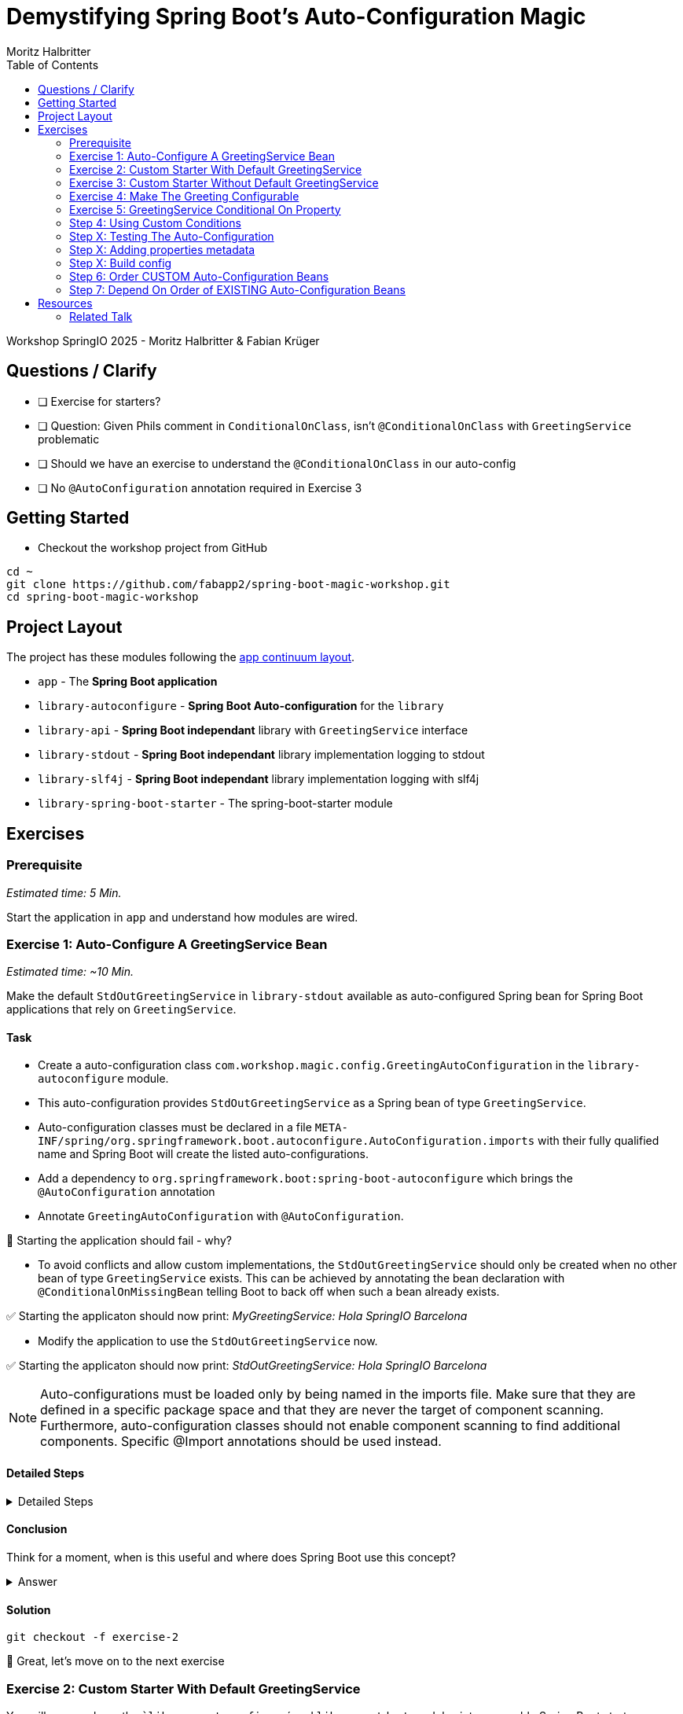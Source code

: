 = Demystifying Spring Boot’s Auto-Configuration Magic
:app:  app
:api: library-api
:auto-config: library-autoconfigure
:stdout: library-stdout
:slf4j: library-slf4j
:starter: library-spring-boot-starter
:author: Fabian Krüger
:author: Moritz Halbritter
:docdate: 025-04-21
:doctype: article
:toc:

Workshop SpringIO 2025 - Moritz Halbritter & Fabian Krüger

== Questions / Clarify
- [ ] Exercise for starters?
- [ ] Question: Given Phils comment in `ConditionalOnClass`, isn't `@ConditionalOnClass` with `GreetingService` problematic
- [ ] Should we have an exercise to understand the `@ConditionalOnClass` in our auto-config
- [ ] No `@AutoConfiguration` annotation required in Exercise 3

== Getting Started
- Checkout the workshop project from GitHub

[source,bash]
....
cd ~
git clone https://github.com/fabapp2/spring-boot-magic-workshop.git
cd spring-boot-magic-workshop
....

== Project Layout
The project has these modules following the https://www.appcontinuum.io/[app continuum layout].

- `{app}` - The **Spring Boot application**
- `{auto-config}` - **Spring Boot Auto-configuration** for the `library`
- `{api}` - **Spring Boot independant** library with `GreetingService` interface
- `{stdout}` - **Spring Boot independant** library implementation logging to stdout
- `{slf4j}` - **Spring Boot independant** library implementation logging with slf4j
- `{starter}` - The spring-boot-starter module

== Exercises

=== Prerequisite
_Estimated time: 5 Min._

Start the application in `app` and understand how modules are wired.

=== Exercise 1: Auto-Configure A GreetingService Bean
_Estimated time:  ~10 Min._

Make the default `StdOutGreetingService` in `{stdout}` available as auto-configured Spring bean for Spring Boot applications that rely on `GreetingService`.

==== Task
- Create a auto-configuration class `com.workshop.magic.config.GreetingAutoConfiguration` in the `{auto-config}` module.

- This auto-configuration provides `StdOutGreetingService` as a Spring bean of type `GreetingService`.

- Auto-configuration classes must be declared in a file `META-INF/spring/org.springframework.boot.autoconfigure.AutoConfiguration.imports` with their fully qualified name and Spring Boot will create the listed auto-configurations.

- Add a dependency to `org.springframework.boot:spring-boot-autoconfigure` which  brings the `@AutoConfiguration` annotation

- Annotate `GreetingAutoConfiguration` with `@AutoConfiguration`.

🤔 Starting the application should fail - why?

- To avoid conflicts and allow custom implementations, the `StdOutGreetingService` should only be created when no other bean of type `GreetingService` exists.
This can be achieved by annotating the bean declaration with `@ConditionalOnMissingBean` telling Boot to back off when such a bean already exists.

✅ Starting the applicaton should now print: _MyGreetingService: Hola SpringIO Barcelona_

- Modify the application to use the `StdOutGreetingService` now.

✅ Starting the applicaton should now print: _StdOutGreetingService: Hola SpringIO Barcelona_

NOTE: Auto-configurations must be loaded only by being named in the imports file. Make sure that they are defined in a specific package space and that they are never the target of component scanning. Furthermore, auto-configuration classes should not enable component scanning to find additional components. Specific @Import annotations should be used instead.

==== Detailed Steps

.Detailed Steps
[%collapsible]
====

- Create a new Class `com.workshop.magic.config.GreetingAutoConfiguration` in the `{auto-config}` module.

- Create a new file `src/main/resources/META-INF/spring/org.springframework.boot.autoconfigure.AutoConfiguration.imports` in the `{auto-config}` module. (https://docs.spring.io/spring-boot/reference/features/developing-auto-configuration.html#features.developing-auto-configuration.locating-auto-configuration-candidates[see docs])

- Add the fully qualified classname of the `GreetingAutoConfiguration´ class to the `.imports` file

- Add the dependency to `com.workshop:library-stdout`.

- Create a new `GreetingService` bean in `GreetingAutoConfiguration` that returns a new instance of `StdOutGreetingService` and initializes it with _"Hola"_ as greeting.

- Add the dependency to `org.springframework.boot:spring-boot-autoconfigure` to `{auto-config}`

- The `GreetingAutoConfiguration` must be annotated with `@AutoConfiguration`.

❌ Starting the application should fail - why?

- Start the application and verify your assumption

- Use the `@ConditionalOnMissingBean` annotation on the `GreetingService` bean method in `GreetingAutoConfiguration` to only load the bean when no other bean of type `GreetingService` exists. (https://docs.spring.io/spring-boot/reference/features/developing-auto-configuration.html#features.developing-auto-configuration.condition-annotations.bean-conditions[see docs])

- Add the dependency to `com.workshop:auto-config` to `app`

✅ What will happen when the application starts?

- Start the application and verify your assumption

- Now, remove the `MyGreetingService` class, or comment out/remove the `@Service` annotation on `MyGreetingService`.

✅ What will happen when the application starts?

- Start the application and verify your assumption
====


==== Conclusion
Think for a moment, when is this useful and where does Spring Boot use this concept?

.Answer
[%collapsible]
====
Spring Boot's auto-configuration simplifies application development by automatically configuring components based on the dependencies present on the classpath. This feature reduces the need for manual setup, allowing developers to focus on business logic rather than boilerplate code.

For example, adding `spring-boot-starter-data-jpa` and a dependency to the `h2` database driver sets up a `DataSource` for an in-memory database without manual configuration.
====


==== Solution
[source,bash]
....
git checkout -f exercise-2
....

🥳 Great, let's move on to the next exercise


=== Exercise 2: Custom Starter With Default GreetingService
You will now package the ``{auto-config}`´ and `{stdout}` modules into a reusable Spring Boot starter.

==== Task:
- Use the module `{starter}`
- Add dependencies to `{auto-config}` and `{stdout}`
- Replace direct dependencies in the `{app}` module with the new starter

✅ Confirm that the app still works as expected and prints the greeting.

🤔 Why create a starter? When is it useful in teams or public libraries?

.Collapsible Answer
[%collapsible]
====
- Clean separation of concerns
- Reusability for teams or public Maven users
- Simplifies integration (just add one dependency)
====

🥳 Awesome, let’s move on to the next exercise

=== Exercise 3: Custom Starter Without Default GreetingService


🥳 Wicked, let’s move on to the next exercise

=== Exercise 4: Make The Greeting Configurable
_Estimated time: ~10 Min._

You want to allow applications to configure the `GreetingService` without implementing it.

🥳 Terrific, let’s move on to the next exercise

==== Task
- Find the `GreetingProperties` in the `{auto-config}` module.

- Annotate the GreetingProperties with `@ConfigurationProperties(prefix = "workshop.greeting")`

- Annotate the `GreetingAutoConfiguration` with `@EnableConfigurationProperties(GreetingProperties.class)`

- Use the property as constructor argument for the  `StdOutGreetingService`.

✅ Run the application and see how the service is greeting now.

- Define the `workshop.greeting.text` property and set it to "Gude!" or any greeting you prefer.

✅ Run the application and see how the service is greeting now.


==== Conclusion
When does this become handy?

.Answer
[%collapsible]
====
It allows configuring beans provided through auto-configuration and change their behaviour without the need to change the bean declaration itself.
====


==== Detailed Steps

.Detailed Steps
[%collapsible]
====
- Find the `GreetingProperties` in the `{auto-config}` module.

- Annotate the `GreetingProperties` with `@ConfigurationProperties(prefix = "workshop.greeting")`

- Annotate the `GreetingAutoConfiguration` with `@EnableConfigurationProperties(GreetingProperties.class)`

- Provide `GreetingProperties` as parameter to the bean declaration of `StdOutGreetingService`

- Provide the property as constructor argument for the  `StdOutGreetingService`.

✅ Run the application and see how the service is greeting now.

- Define the `workshop.greeting.text` property and set it to "Gude!" or any greeting you prefer.

✅ Run the application and see how the service is greeting now.
====


==== Solution
[source,bash]
....
git checkout exercise-3
....


=== Exercise 5: GreetingService Conditional On Property
_Estimated Time: ~10Min._

==== Task
- Provide an alternative `GreetingService` implementation `LoggerGreetingService` that uses a logging framework.

- Declare a new bean for this new service that lives in `library-slf4j`.

- Add a dependency to `com.workshop:library-slf4j` in the `{auto-config}` module.

- Use the `@ConditionalOnProperty` annotation to the new bean to allow the application to decide which service bean should be used by setting a property `workshop.greeting.type`.

✅ Run the application - why does fail?

- Fix the issue.

- Now the application should be able to use `workshop.greeting.type=logger` or `workshop.greeting.type=stdout` to decide which service to use.

- Remove the property

✅ Run the application - why does it start?

- define a property `workshop.greeting.type`


✅ Run the application - why does fail?

- If no property is given it should be written to stdout.


==== Conclusion


==== Detailed Steps

.Detailed Steps
[%collapsible]
====
- Provide an alternative `GreetingService` implementation `LoggerGreetingService` that uses a logging framework.

- Add a dependency to `com.workshop:library-slf4j` in `{auto-config}`.

- Declare a new bean for `LoggerGreetingService` in `GreetingAutoConfiguration`.

- Add a dependency to `org.slf4j:slf4j-simple` in the `library-slf4j` module.

- Use the `@ConditionalOnProperty(name="workshop.greeting.type")` annotation to the new bean to allow the application to decide which service bean should be used by setting the property.

✅ Run the application - why does it start?

- define a property `workshop.greeting.type`

✅ Run the application - why does fail?

- To fix the issue add `@ConditionalOnProperty(name="workshop.greeting.type", havingValue="stdout")` to the `StdOutGreetingService` bean and add the attribute `havingValue = "logger"` to the `LoggerGreetingService` bean.

✅ Run the application - why does it start?

- Now the application should be able to use `workshop.greeting.type=logger` or `workshop.greeting.type=stdout` to decide which service to use.

- Remove the property

✅ Run the application - why does fail?

- If no property is given it should be written to stdout.

- Add the attribute `havingValue = "stdout"` to `StdOutGreetingService` bean.

✅ Run the application - why does it start?
====

=== Step 4: Using Custom Conditions
It is also possible to provide custom conditions as equivalent to existing `@On...` conditions.
Let's create a custom condition that  checks a property `my.custom.condition`. Just because it's simple. But imagine you have a more sophisticated custom check here. (e.g. infrastructure checks)
https://docs.spring.io/spring-boot/reference/actuator/endpoints.html#actuator.endpoints.kubernetes-probes[see kubernetes-probes]
https://docs.spring.io/spring-boot/how-to/deployment/cloud.html#howto.deployment.cloud.kubernetes[cloud.kubernetes]
--> System Property (!!!)+
File, Date... ?

==== Task
Create a new annotation `@ConditionalOnCustomCondition`.
It must have target of type and method and a retention of runtime.
Also, add `@Conditional({OnCustomCondition.class})` to the annotation.
Create the `OnCustomCondition` which must extend from `@SpringCondition`.
Override the `getMatchOutcome`  method and use `ConditionOutcome.match(..)` and `noMatch(..)` respectively.
When your custom condition is true, a `BeepingGreetingService` should be used.

[[testing]]
=== Step X: Testing The Auto-Configuration
_Estimated time:  ~TODO-MH Min._

Create unit tests to ensure that the `GreetingAutoConfiguration` works as expected.

==== Task

- A test class `GreetingAutoConfigurationTest` for the `GreetingAutoConfiguration` class must be created.

- A dependency on `org.springframework.boot:spring-boot-starter-test` has to be added in the `auto-config` module.

- Spring Boot's `ApplicationContextRunner` should be used to test the auto-configuration.

- AssertJ assertions should be used to verify that the context contains a `StdOutGreetingService` bean if no property is set.

- The test should assert that the context contains a `StdOutGreetingService` bean if the property `workshop.greeting.type` is set to `stdout`.

- The test should assert that the context contains a `LoggerGreetingService` bean if the property `workshop.greeting.type` is set to `logger`.

- The test should assert that user-defined beans take precedence over the auto-configured `GreetingService` beans — essentially testing that `@ConditionalOnMissingBean` works.

==== Conclusion

What value has a unit test for an auto-configuration?

.Answer
[%collapsible]
====
Auto-configurations can contain a lot of conditions, sometimes even custom ones. As this auto-configuration is part of your codebase,
you should also unit-test it to ensure that it behaves as designed, same as the rest of your code.
Spring Boot's `ApplicationContextRunner` makes this easy.
====


==== Detailed Steps

.Detailed Steps
[%collapsible]
====

- Create a class named `GreetingAutoConfigurationTest` in `auto-config/src/test/java` in the package `com.workshop.magic.config`.

- Create a field of type `ApplicationContextRunner`, and use the fluent API to call `withConfiguration` with `AutoConfigurations.of(GreetingAutoConfiguration.class)`.

- Write a test case named `shouldProvideStdOutGreetingServiceByDefault` which uses the `run` method of the `ApplicationContextRunner` field.

- Inside the lambda block of the `run` method, use AssertJ's `assertThat` on the context to call `hasSingleBean` with an `StdOutGreetingService.class` argument.

- Write a test case named `shouldProvideStdOutGreetingServiceWhenPropertyIsSet` which uses the `withPropertyValues` of the `ApplicationContextRunner` field to set the property `workshop.greeting.type` to `stdout`.

- Inside the lambda block of the `run` method, use AssertJ's `assertThat` on the context to call `hasSingleBean` with an `StdOutGreetingService.class` argument.

- Write a test case named `shouldProvideLoggerGreetingServiceWhenPropertyIsSet` which uses the `withPropertyValues` of the `ApplicationContextRunner` field to set the property `workshop.greeting.type` to `logger`.

- Inside the lambda block of the `run` method, use AssertJ's `assertThat` on the context to call `hasSingleBean` with an `LoggerGreetingService.class` argument.

- Write a test case named `shouldBackOffIfGreetingServiceIsDefinedByUser` which uses the `withBean` method of the `ApplicationContextRunner` field to define a bean of type `GreetingService`.

- Inside the lambda block of the `run` method, use AssertJ's `assertThat` on the context to call `hasSingleBean` with an `GreetingService.class` argument.

====

==== Solution
[source,bash]
....
git checkout TODO-MH
....


[[properties-metadata]]
=== Step X: Adding properties metadata
_Estimated time:  ~TODO-MH Min._

Use the Spring Boot configuration processor to generate metadata for your configuration properties.

==== Task

- Add the `org.springframework.boot:spring-boot-configuration-processor` to your project

- Run a build

- Inspect the file `components/library-autoconfigure/target/classes/META-INF/spring-configuration-metadata.json`

🤔 Think about why that file could be useful

- The `text` field in `GreetingProperties`  should be renamed to `greeting`, while deprecating the `text` field. Use `@Deprecated` and `@DeprecatedConfigurationProperty` annotations to achieve this

- Run a build

- Inspect the file `spring-configuration-metadata.json` again

🤔 What has changed? Why could that be useful?

🤔 Open the `application.properties` in your IDE. Do you notice something?

- Add `org.springframework.boot:spring-boot-properties-migrator` to your app

- Start the app and observe the console output

==== Conclusion

What values is provided by that metadata file? Who could use it?

.Answer
[%collapsible]
====
This metadata file is read by IDEs to provide auto-completion for properties.
Additionally, deprecations and their replacement are also recorded in that file, which is also used by IDEs to guide users.
And the `spring-boot-properties-migrator` also uses this file to display deprecations on startup and to provide the automatic mapping from the old property to the new one.
====


==== Detailed Steps

.Detailed Steps
[%collapsible]
====

- Add `org.springframework.boot:spring-boot-configuration-processor` to `components/library-autoconfigure/pom.xml`, with `optional = true`.
- Configure the `maven-compiler-plugin` to include `org.springframework.boot:spring-boot-configuration-processor` as an annotation processor.
You can take a look at https://start.spring.io/#!type=maven-project&language=java&platformVersion=3.4.5&packaging=jar&jvmVersion=24&groupId=com.example&artifactId=demo&name=demo&description=Demo%20project%20for%20Spring%20Boot&packageName=com.example.demo&dependencies=configuration-processor[the POM file generated by start.spring.io] for an example.
- Run `./mvnw compile` and inspect `components/library-autoconfigure/target/classes/META-INF/spring-configuration-metadata.json`.
- Replace `private String text;` in the `GreetingProperties` class with `private String greeting`.
- Annotate the `public String getText()` method with `@Deprecated`.
- Annotate the `public String getText()` method with `@DeprecatedConfigurationProperty(replacement = "workshop.greeting.greeting")`.
- Return `this.greeting` from the `getText()` method.
- Assign `this.greeting` in the `setText()` method.
- Add a new getter and setter method for `private String greeting`.
- Run `./mvnw compile` and inspect `components/library-autoconfigure/target/classes/META-INF/spring-configuration-metadata.json`.
- Add `org.springframework.boot:spring-boot-properties-migrator` with `scope = runtime` to `app/app/pom.xml`.
- Run `./mvnw spring-boot:run`

====

==== Solution
[source,bash]
....
git checkout TODO-MH
....

=== Step X: Build config
--> optional = true


=== Step 6: Order CUSTOM Auto-Configuration Beans
TODO

=== Step 7: Depend On Order of EXISTING Auto-Configuration Beans
TODO

--> ObjectMapper

- [ ] Moritz guggt mal nach einem gescheiten Beispiel
- [ ] Alternativ: Hinweis und keine Übung

== Resources

=== Related Talk
https://2025.springio.net/sessions/demystifying-spring-boot-magic/

==== Reference
- https://docs.spring.io/spring-boot/reference/using/auto-configuration.html[Spring Boot Auto-configuration]
